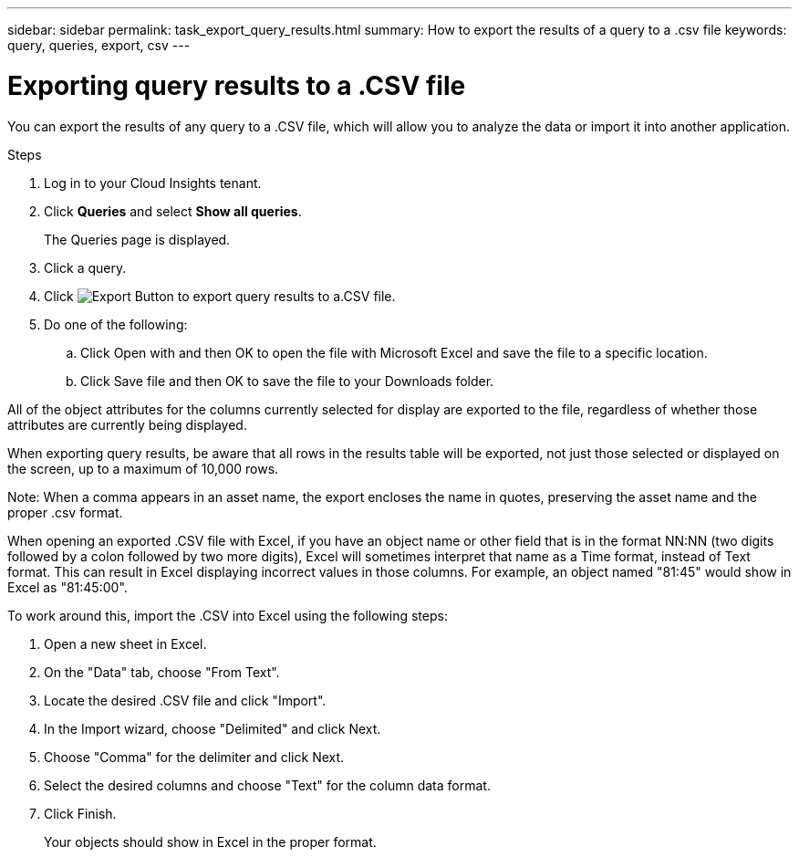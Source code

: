---
sidebar: sidebar
permalink: task_export_query_results.html
summary: How to export the results of a query to a .csv file
keywords: query, queries, export, csv
---

= Exporting query results to a .CSV file

:toc: macro
:hardbreaks:
:toclevels: 1
:nofooter:
:icons: font
:linkattrs:
:imagesdir: ./media/

[.lead]
You can export the results of any query to a .CSV file, which will allow you to analyze the data or import it into another application.

.Steps
. Log in to your Cloud Insights tenant.
. Click *Queries* and select *Show all queries*.
+
The Queries page is displayed.
. Click a query.
. Click image:ExportButton.png[Export Button] to export query results to a.CSV file.
. Do one of the following:
.. Click Open with and then OK to open the file with Microsoft Excel and save the file to a specific location.
.. Click Save file and then OK to save the file to your Downloads folder.

All of the object attributes for the columns currently selected for display are exported to the file, regardless of whether those attributes are currently being displayed. 

When exporting query results, be aware that all rows in the results table will be exported, not just those selected or displayed on the screen, up to a maximum of 10,000 rows.

Note: When a comma appears in an asset name, the export encloses the name in quotes, preserving the asset name and the proper .csv format.

When opening an exported .CSV file with Excel, if you have an object name or other field that is in the format NN:NN (two digits followed by a colon followed by two more digits), Excel will sometimes interpret that name as a Time format, instead of Text format. This can result in Excel displaying incorrect values in those columns. For example, an object named "81:45" would show in Excel as "81:45:00".

To work around this, import the .CSV into Excel using the following steps:

. Open a new sheet in Excel.
. On the "Data" tab, choose "From Text".
. Locate the desired .CSV file and click "Import".
. In the Import wizard, choose "Delimited" and click Next.
. Choose "Comma" for the delimiter and click Next.
. Select the desired columns and choose "Text" for the column data format.
. Click Finish.
+
Your objects should show in Excel in the proper format.
